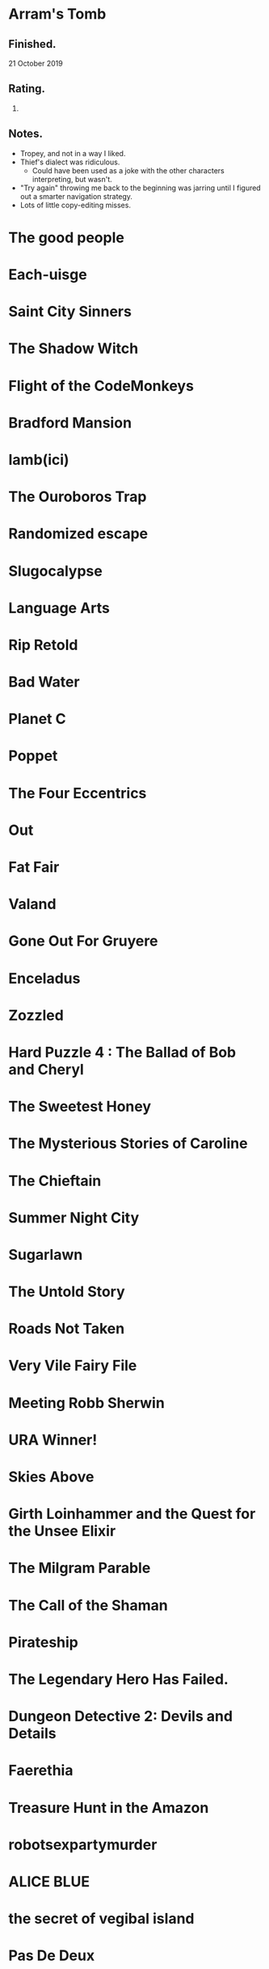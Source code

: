 * Arram's Tomb

** Finished.

   21 October 2019

** Rating.

   3.

** Notes.

   * Tropey, and not in a way I liked.
   * Thief's dialect was ridiculous.
     * Could have been used as a joke with the other characters interpreting,
       but wasn't.
   * "Try again" throwing me back to the beginning was jarring until I figured
     out a smarter navigation strategy.
   * Lots of little copy-editing misses.

* The good people
* Each-uisge
* Saint City Sinners
* The Shadow Witch
* Flight of the CodeMonkeys
* Bradford Mansion
* Iamb(ici)
* The Ouroboros Trap
* Randomized escape
* Slugocalypse
* Language Arts
* Rip Retold
* Bad Water
* Planet C
* Poppet
* The Four Eccentrics
* Out
* Fat Fair
* Valand
* Gone Out For Gruyere
* Enceladus
* Zozzled
* Hard Puzzle 4 : The Ballad of Bob and Cheryl
* The Sweetest Honey
* The Mysterious Stories of Caroline
* The Chieftain
* Summer Night City
* Sugarlawn
* The Untold Story
* Roads Not Taken
* Very Vile Fairy File
* Meeting Robb Sherwin
* URA Winner!
* Skies Above
* Girth Loinhammer and the Quest for the Unsee Elixir
* The Milgram Parable
* The Call of the Shaman
* Pirateship
* The Legendary Hero Has Failed.
* Dungeon Detective 2: Devils and Details
* Faerethia
* Treasure Hunt in the Amazon
* robotsexpartymurder
* ALICE BLUE
* the secret of vegibal island
* Pas De Deux
* Lucerne
* Jon Doe – Wildcard Nucleus
* Extreme Omnivore: Text Edition
* Mental Entertainment
* Chuk and the Arena
* Clusterflux
* For the Cats
* The House on Sycamore Lane
* For the Moon Never Beams
* Old Jim's Convenience Store
* Frenemies
* Remedial Witchcraft
* Dull Grey
* Winter Break at Hogwarts
* Eye Contact
* Break Stuff
* Night Guard / Morning Star
* Flygskam Simulator
* Abandon Them
* Limerick Heist
* Black Sheep
* Eldritch Everyday: The Third Eye
* Heretic's Hope
* Let's Play: Ancient Greek Punishment: The Text Adventure
* A Blue Like No Other
* Turandot
* Skybreak!
* Río Alto: forgotten memories
* Under the Sea
* De Novo
* Truck Quest
* The Surprise
* Citizen of Nowhere
* Ocean Beach
* Island in the Storm
